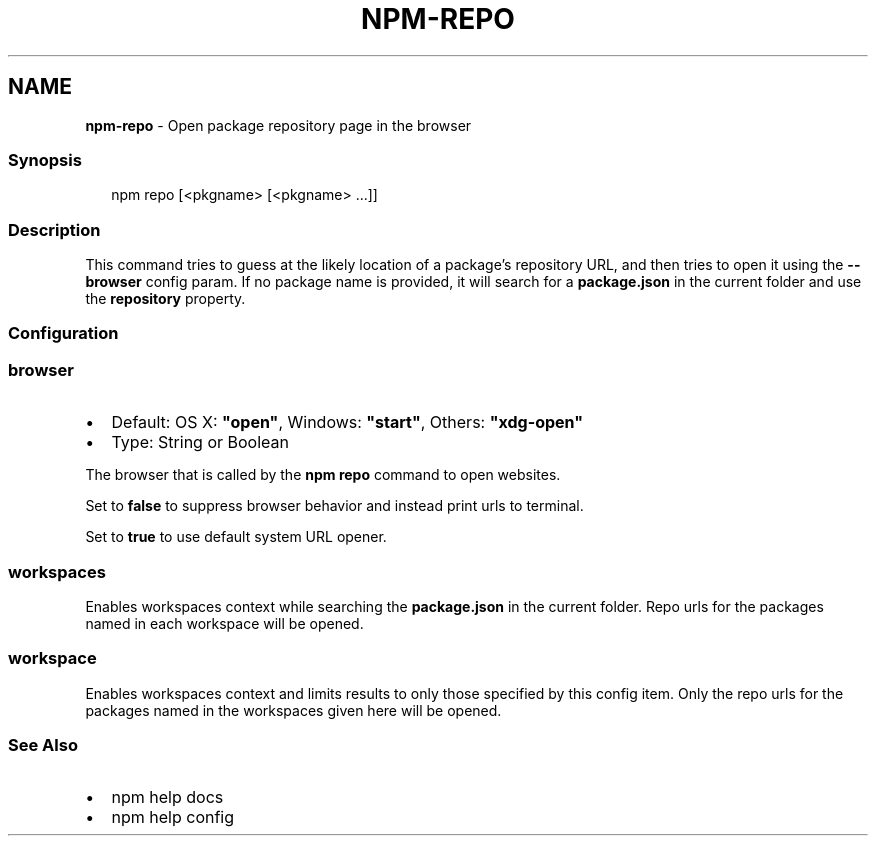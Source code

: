.TH "NPM\-REPO" "1" "April 2021" "" ""
.SH "NAME"
\fBnpm-repo\fR \- Open package repository page in the browser
.SS Synopsis
.P
.RS 2
.nf
npm repo [<pkgname> [<pkgname> \.\.\.]]
.fi
.RE
.SS Description
.P
This command tries to guess at the likely location of a package's
repository URL, and then tries to open it using the \fB\-\-browser\fP config
param\. If no package name is provided, it will search for a \fBpackage\.json\fP
in the current folder and use the \fBrepository\fP property\.
.SS Configuration
.SS browser
.RS 0
.IP \(bu 2
Default: OS X: \fB"open"\fP, Windows: \fB"start"\fP, Others: \fB"xdg\-open"\fP
.IP \(bu 2
Type: String or Boolean

.RE
.P
The browser that is called by the \fBnpm repo\fP command to open websites\.
.P
Set to \fBfalse\fP to suppress browser behavior and instead print urls to
terminal\.
.P
Set to \fBtrue\fP to use default system URL opener\.
.SS workspaces
.P
Enables workspaces context while searching the \fBpackage\.json\fP in the
current folder\.  Repo urls for the packages named in each workspace will
be opened\.
.SS workspace
.P
Enables workspaces context and limits results to only those specified by
this config item\.  Only the repo urls for the packages named in the
workspaces given here will be opened\.
.SS See Also
.RS 0
.IP \(bu 2
npm help docs
.IP \(bu 2
npm help config

.RE
